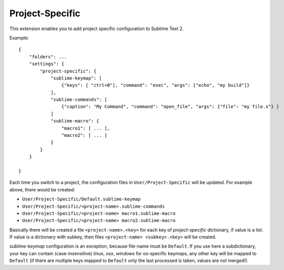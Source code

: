 Project-Specific
================

This extension enables you to add project specific configuration
to Sublime Text 2.

Example::

   {
       "folders": ...
       "settings": {
           "project-specific": {
               "sublime-keymap": [
                   {"keys": [ "ctrl+B"], "command": "exec", "args": ["echo", "my build"]}
               ],
               "sublime-commands": [
                   {"caption": "My Command", "command": "open_file", "args": {"file": "my file.x"} }
               ]
               "sublime-macro": {
                   "macro1": [ ... ],
                   "macro2": [ ... ]
               }
           }
       }

   }

Each time you switch to a project, the configuration files in 
``User/Project-Specific`` will be updated.  For example above, there 
would be created:

* ``User/Project-Specific/Default.sublime-keymap``
* ``User/Project-Specific/<project-name>.sublime-commands``
* ``User/Project-Specific/<project-name> macro1.sublime-macro``
* ``User/Project-Specific/<project-name> macro2.sublime-macro``

Basically there will be created a file ``<project-name>.<key>`` for each 
key of *project-specific* dictionary, if value is a list.  If value is
a dictionary with subkey, then files ``<project-name> <subkey>.<key>`` 
will be created.

*sublime-keymap* configuration is an exception, because file-name 
must be ``Default``.  If you use here a subdictionary, your key can
contain (case-insensitive) *linux*, *osx*, *windows* for os-specific 
keymaps, any other key will be mapped to ``Default`` (if there are
multiple keys mapped to ``Default`` only the last processed is taken,
values are not merged!).

